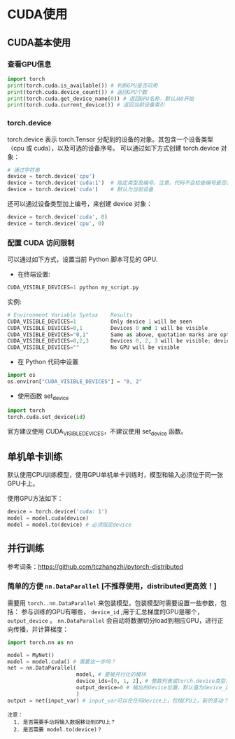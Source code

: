 * CUDA使用
** CUDA基本使用
*** 查看GPU信息
#+BEGIN_SRC python :results output
import torch
print(torch.cuda.is_available()) # 判断GPU是否可用
print(torch.cuda.device_count()) # 返回GPU个数
print(torch.cuda.get_device_name(0)) # 返回GPU名称，默认从0开始
print(torch.cuda.current_device()) # 返回当前设备索引
#+END_SRC

#+RESULTS:
*** torch.device
torch.device 表示 torch.Tensor 分配到的设备的对象。其包含一个设备类型
（cpu 或 cuda），以及可选的设备序号。
可以通过如下方式创建 torch.device 对象：
#+BEGIN_SRC python :results output
# 通过字符串
device = torch.device('cpu')
device = torch.device('cuda:1')  # 指定类型及编号。注意，代码不会检查编号是否合法
device = torch.device('cuda')    # 默认为当前设备
#+END_SRC
还可以通过设备类型加上编号，来创建 device 对象：
#+BEGIN_SRC python :results output
device = torch.device('cuda', 0)
device = torch.device('cpu', 0)
#+END_SRC

*** 配置 CUDA 访问限制
可以通过如下方式，设置当前 Python 脚本可见的 GPU.

- 在终端设置:
#+BEGIN_SRC python :results output
CUDA_VISIBLE_DEVICES=1 python my_script.py
#+END_SRC
实例:

#+BEGIN_SRC python :results output
# Environment Variable Syntax    Results
CUDA_VISIBLE_DEVICES=1           Only device 1 will be seen
CUDA_VISIBLE_DEVICES=0,1         Devices 0 and 1 will be visible
CUDA_VISIBLE_DEVICES="0,1"       Same as above, quotation marks are optional
CUDA_VISIBLE_DEVICES=0,2,3       Devices 0, 2, 3 will be visible; device 1 is masked
CUDA_VISIBLE_DEVICES=""          No GPU will be visible
#+END_SRC
- 在 Python 代码中设置
#+BEGIN_SRC python :results output
import os
os.environ["CUDA_VISIBLE_DEVICES"] = "0, 2"
#+END_SRC
- 使用函数 set_device
#+BEGIN_SRC python :results output
import torch
torch.cuda.set_device(id)
#+END_SRC
官方建议使用 CUDA_VISIBLE_DEVICES，不建议使用 set_device 函数。
** 单机单卡训练
默认使用CPU训练模型，使用GPU单机单卡训练时，模型和输入必须位于同一张GPU卡上。

使用GPU方法如下：
#+BEGIN_SRC python :results output
device = torch.device('cuda: 1')
model = model.cuda(device)
model = model.to(device) # 必须指定device
#+END_SRC

** 并行训练
参考词条：[[https://github.com/tczhangzhi/pytorch-distributed]]

*** 简单的方便 ~nn.DataParallel~ [不推荐使用，distributed更高效！]
需要用 ~torch..nn.DataParallel~ 来包装模型，包装模型时需要设置一些参数，包括：
参与训练的GPU有哪些， ~device_id~ ;用于汇总梯度的GPU是哪个， ~output_device~ 。
~nn.DataParallel~ 会自动将数据切分load到相应GPU，进行正向传播，并计算梯度：
#+BEGIN_SRC python
import torch.nn as nn

model = MyNet()
model = model.cuda() # 需要这一步吗？
net = nn.DataParallel(
                      model, # 要被并行化的模块
                      device_ids=[0, 1, 2], # 整数列表或torch.device类型，默认值为所有的CUDA device
                      output_device=0 # 输出的device位置，默认值为device_ids[0]
                      )
output = net(input_var) # input_var可以在任何device上，包括CPU上。新的变动？
#+END_SRC


#+BEGIN_EXAMPLE
注意：
  1. 是否需要手动将输入数据移动到GPU上？
  2. 是否需要 model.to(device)？
#+END_EXAMPLE

